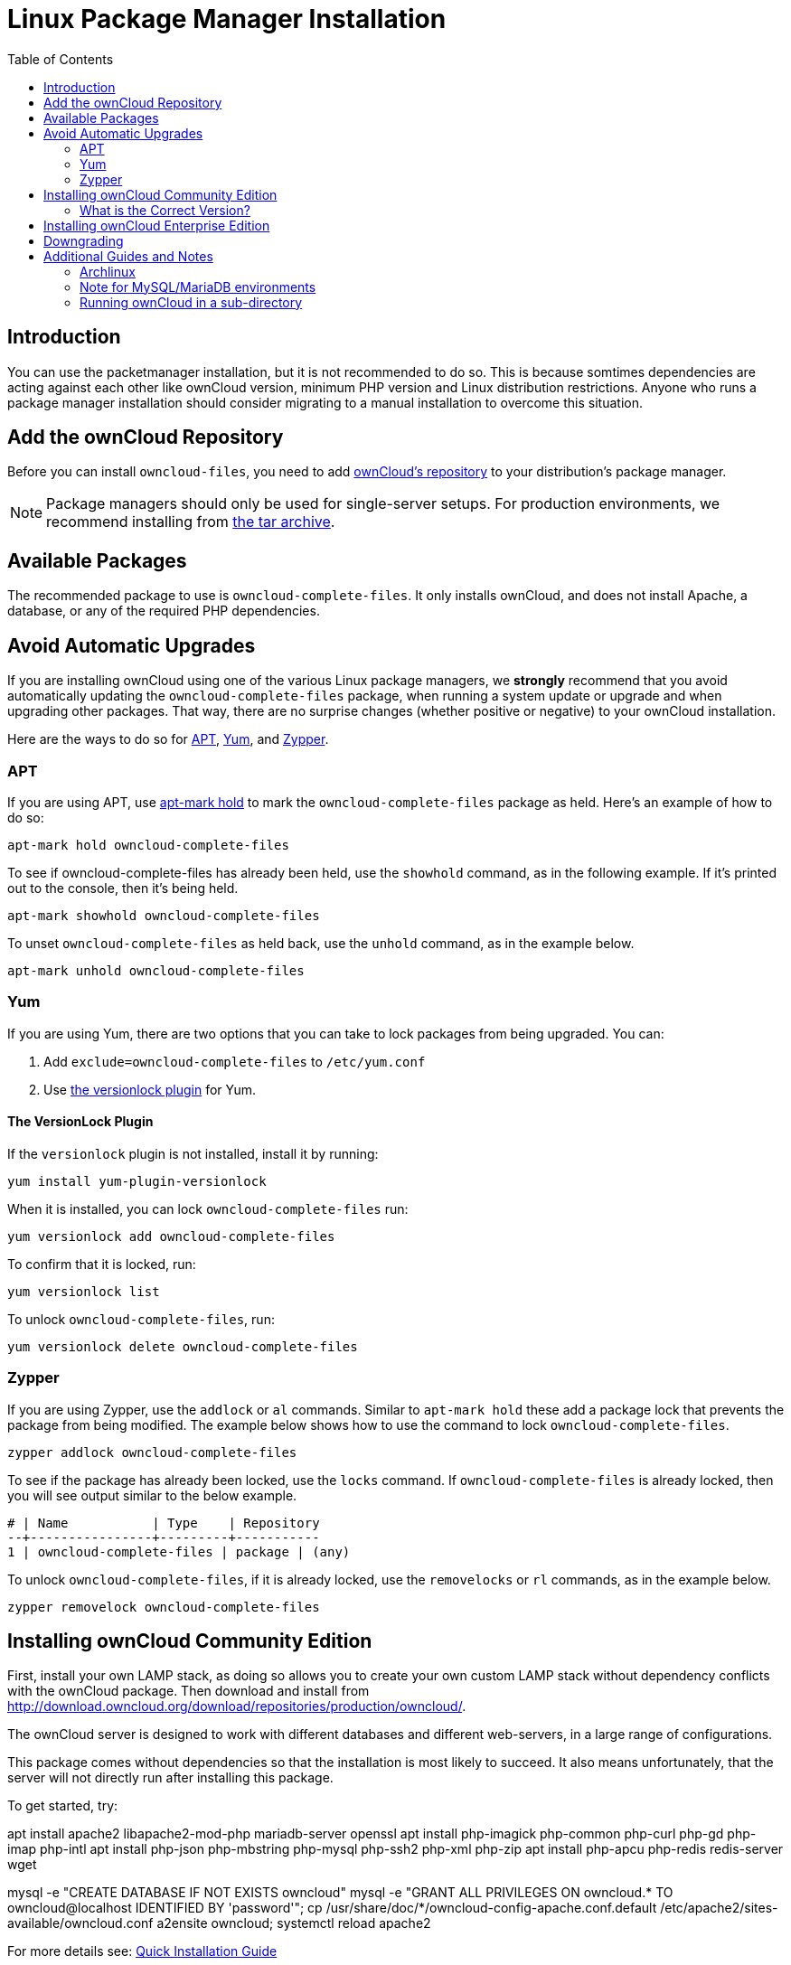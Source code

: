 = Linux Package Manager Installation
:toc: right
:apt-mark-hold-url: https://manpages.debian.org/stretch/apt/apt-mark.8.en.html#PREVENT_CHANGES_FOR_A_PACKAGE
:yum-versionlock-plugin-url: http://man7.org/linux/man-pages/man1/yum-versionlock.1.html
:owncloud-repositories-url: https://download.owncloud.org/download/repositories/stable/owncloud/

== Introduction

You can use the packetmanager installation, but it is not recommended to do so. This is because
somtimes dependencies are acting against each other like ownCloud version, minimum PHP version
and Linux distribution restrictions. Anyone who runs a package manager installation should consider
migrating to a manual installation to overcome this situation.

== Add the ownCloud Repository

Before you can install `owncloud-files`, you need to add {owncloud-repositories-url}[ownCloud's repository] to your distribution's package manager.

NOTE: Package managers should only be used for single-server setups. For production environments, we recommend installing from
https://owncloud.org/download/#owncloud-server-tar-ball[the tar archive].

== Available Packages

The recommended package to use is `owncloud-complete-files`. 
It only installs ownCloud, and does not install Apache, a database, or any of the required PHP dependencies.

== Avoid Automatic Upgrades

If you are installing ownCloud using one of the various Linux package managers, we *strongly* recommend that you avoid automatically updating the `owncloud-complete-files` package, when running a system update or upgrade and when upgrading other packages.
That way, there are no surprise changes (whether positive or negative) to your ownCloud installation.

Here are the ways to do so for xref:apt[APT], xref:yum[Yum], and xref:zypper[Zypper].

=== APT

If you are using APT, use {apt-mark-hold-url}[apt-mark hold] to  mark the `owncloud-complete-files` package as held.
Here’s an example of how to do so:

[source,console]
----
apt-mark hold owncloud-complete-files
----

To see if owncloud-complete-files has already been held, use the `showhold` command, as in the following example.
If it’s printed out to the console, then it’s being held.

[source,console]
----
apt-mark showhold owncloud-complete-files
----

To unset `owncloud-complete-files` as held back, use the `unhold` command, as in the example below.

[source,console]
----
apt-mark unhold owncloud-complete-files
----

=== Yum

If you are using Yum, there are two options that you can take to lock packages from being upgraded.
You can:

. Add `exclude=owncloud-complete-files` to `/etc/yum.conf`
. Use {yum-versionlock-plugin-url}[the versionlock plugin] for Yum.

==== The VersionLock Plugin

If the `versionlock` plugin is not installed, install it by running:

----
yum install yum-plugin-versionlock
----

When it is installed, you can lock `owncloud-complete-files` run:

----
yum versionlock add owncloud-complete-files
----

To confirm that it is locked, run: 

----
yum versionlock list
----

To unlock `owncloud-complete-files`, run: 

----
yum versionlock delete owncloud-complete-files
----

=== Zypper

If you are using Zypper, use the `addlock` or `al` commands.
Similar to `apt-mark hold` these add a package lock that prevents the package from being modified.
The example below shows how to use the command to lock `owncloud-complete-files`.

[source,console]
----
zypper addlock owncloud-complete-files
----

To see if the package has already been locked, use the `locks` command. 
If `owncloud-complete-files` is already locked, then you will see output similar to the below example.

[source,console]
----
# | Name           | Type    | Repository
--+----------------+---------+-----------
1 | owncloud-complete-files | package | (any)
----

To unlock `owncloud-complete-files`, if it is already locked, use the `removelocks` or `rl` commands, as in the example below.

[source,console]
----
zypper removelock owncloud-complete-files
----

== Installing ownCloud Community Edition

First, install your own LAMP stack, as doing so allows you to create
your own custom LAMP stack without dependency conflicts with the
ownCloud package. Then download and install from
http://download.owncloud.org/download/repositories/production/owncloud/.

The ownCloud server is designed to work with different databases and
different web-servers, in a large range of configurations.

This package comes without dependencies so that the installation
is most likely to succeed. It also means unfortunately, that the
server will not directly run after installing this package.

To get started, try:

apt install apache2 libapache2-mod-php mariadb-server openssl
apt install php-imagick php-common php-curl php-gd php-imap php-intl
apt install php-json php-mbstring php-mysql php-ssh2 php-xml php-zip
apt install php-apcu php-redis redis-server wget

mysql -e "CREATE DATABASE IF NOT EXISTS owncloud"
mysql -e "GRANT ALL PRIVILEGES ON owncloud.* TO owncloud@localhost IDENTIFIED BY 'password'";
cp /usr/share/doc/*/owncloud-config-apache.conf.default /etc/apache2/sites-available/owncloud.conf
a2ensite owncloud; systemctl reload apache2

For more details see:
xref:installation/quick_guides/ubuntu_20_04.adoc[Quick Installation Guide]

NOTE: See the system_requirements for the recommended ownCloud setup and supported platforms.

IMPORTANT: Do not move the folders provided by these packages after the installation, as this will break updates.

=== What is the Correct Version?

Package versions are composed of a major, a minor, and a patch number,
such as 9.0, 9.1, 10.0, 10.0.1, and 10.0.2. The second number represents
a major release, and the third number represents a minor release.

==== Major Releases

If you want to follow either of the most recent major releases, then
substitute `version` with either 9.0 or 10.0.

==== Minor Releases

If you want to follow any of the four most recent patch releases, then
substitute `version` with one of 10.0.1, 10.0.2, 10.0.3, or 10.0.4.
Following a minor release avoids you accidentally upgrading to the next
major release before you’re ready.

==== The Latest Stable Version

Alternatively you can use `stable` for the latest stable version. If you
do, you never have to change it as it always tracks the current stable
ownCloud version through all major releases.

== Installing ownCloud Enterprise Edition

See xref:enterprise/installation/install.adoc[the enterprise installation guide]
for instructions on installing ownCloud Enterprise edition.

== Downgrading

Downgrading is not supported and risks corrupting your data! If you want
to revert to an older ownCloud version, install it from scratch and then
restore your data from backup. Before doing this, file a support ticket
(https://owncloud.com/pricing/[if you have paid support]) or ask for
help in the ownCloud forums to see if your issue can be resolved without
downgrading.

== Additional Guides and Notes

See installation_wizard for important steps, such as choosing the best
database and setting correct directory permissions. See the
xref:installation/selinux_configuration.adoc[SELinux Configuration Guide]
for a suggested configuration for SELinux-enabled distributions such as _Fedora_ and _CentOS_.

If your distribution is not listed, your Linux distribution may maintain
its own ownCloud packages or you may prefer to xref:installation/manual_installation/manual_installation.adoc[install from source].

=== Archlinux

The current 
https://www.archlinux.org/packages/community/x86_64/owncloud-client/[client stable version] is in the official community repository,
more packages are in the https://aur.archlinux.org/packages/?O=0&K=owncloud[Arch User Repository].

=== Note for MySQL/MariaDB environments

Please refer to 
xref:configuration/database/linux_database_configuration.adoc#mysql-mariadb[MySQL / MariaDB with Binary Logging Enabled]
on how to correctly configure your environment if you have binary logging enabled.

=== Running ownCloud in a sub-directory

If you’re running ownCloud in a sub-directory and want to use CalDAV or CardDAV clients, make sure you have configured the correct xref:configuration/general_topics/general_troubleshooting.adoc#service-discovery[service discovery URLs].
